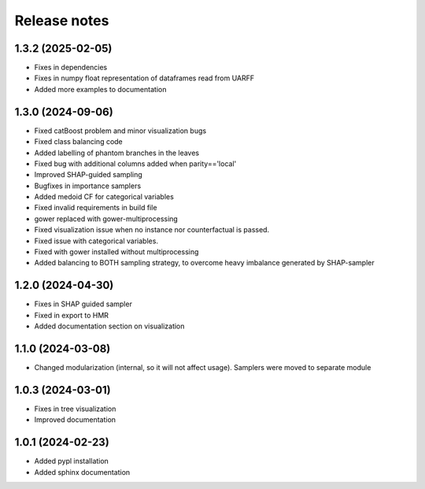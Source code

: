 Release notes
=============

1.3.2 (2025-02-05)
-------------
* Fixes in dependencies
* Fixes in numpy float representation of dataframes read from UARFF
* Added more examples to documentation

1.3.0 (2024-09-06)
-------------
* Fixed catBoost problem and minor visualization bugs
* Fixed class balancing code
* Added labelling of phantom branches in the leaves
* Fixed bug with additional columns added when parity=='local'
* Improved SHAP-guided sampling
* Bugfixes in importance samplers
* Added medoid CF for categorical variables
* Fixed invalid requirements in build file
* gower replaced with gower-multiprocessing
* Fixed visualization issue when no instance nor counterfactual is passed.
* Fixed issue with categorical variables.
* Fixed with gower installed without multiprocessing
* Added balancing to BOTH sampling strategy, to overcome heavy imbalance generated by SHAP-sampler

1.2.0 (2024-04-30)
-------------
* Fixes in SHAP guided sampler
* Fixed in export to HMR
* Added documentation section on visualization


1.1.0 (2024-03-08)
-------------
* Changed modularization (internal, so it will not affect usage). Samplers were moved to separate module

1.0.3 (2024-03-01)
-------------
* Fixes in tree visualization
* Improved documentation

1.0.1 (2024-02-23)
-------------
* Added pypl installation
* Added sphinx documentation